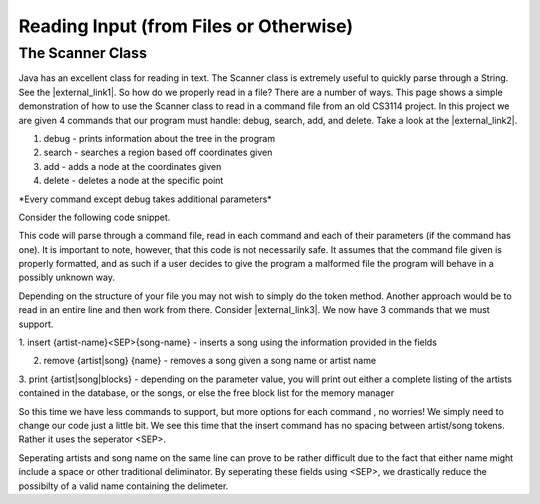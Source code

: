 .. _scanning:

.. raw:: html

   <script>ODSA.SETTINGS.DISP_MOD_COMP = true;ODSA.SETTINGS.MODULE_NAME = "scanning";ODSA.SETTINGS.MODULE_LONG_NAME = "Reading In Input";ODSA.SETTINGS.MODULE_CHAPTER = "Programming Tutorials"; ODSA.SETTINGS.BUILD_DATE = "2017-11-27 23:03:57"; ODSA.SETTINGS.BUILD_CMAP = false;JSAV_OPTIONS['lang']='en';JSAV_EXERCISE_OPTIONS['code']='java_generic';</script>


.. |--| unicode:: U+2013   .. en dash
.. |---| unicode:: U+2014  .. em dash, trimming surrounding whitespace
   :trim:


.. This file is part of the OpenDSA eTextbook project. See
.. http://algoviz.org/OpenDSA for more details.
.. Copyright (c) 2012-2016 by the OpenDSA Project Contributors, and
.. distributed under an MIT open source license.

.. avmetadata::
   :author: Jordan Sablan
   :requires:
   :satisfies: Text input
   :topic:

=======================================
Reading Input (from Files or Otherwise)
=======================================

The Scanner Class
-----------------

Java has an excellent class for reading in text. The
Scanner class is extremely useful to quickly parse through a String.
See the |external_link1|.
So how do we properly read in a file?
There are a number of ways.
This page shows a simple demonstration of how to use the Scanner class to read
in a command file from an old CS3114 project.
In this project we are given 4 commands that our program must handle:
debug, search, add, and delete.
Take a look at the |external_link2|.

.. |external_link1| raw:: html

   <a href="http://docs.oracle.com/javase/7/docs/api/java/util/Scanner.html" target = "_blank">Scanner class API</a>


.. |external_link2| raw:: html

   <a href="http://courses.cs.vt.edu/~cs3114/Fall13/watcherP4.txt" target = "_blank">input file</a>


1. debug - prints information about the tree in the program

2. search - searches a region based off coordinates given

3. add - adds a node at the coordinates given

4. delete - deletes a node at the specific point

\*Every command except debug takes additional parameters\*

Consider the following code snippet.

.. codeinclude:: Java/Tutorials/ScannerPt1.java

This code will parse through a command file, read in each command and each of
their parameters (if the command has one). It is important to note, however,
that this code is not necessarily safe. It assumes that the command file
given is properly formatted, and as such if a user decides to give the program
a malformed file the program will behave in a possibly unknown way.

Depending on the structure of your file you may not wish to simply do the token
method. Another approach would be to read in an entire line and then work from
there.
Consider |external_link3|.
We now have 3 commands that we must support.

.. |external_link3| raw:: html

   <a href="http://courses.cs.vt.edu/~cs3114/Fall14/P1sampleInput.txt" target = "_blank">this input file</a>


1. insert {artist-name}<SEP>{song-name} - inserts a song using the information
provided in the fields

2. remove {artist|song} {name} - removes a song given a song name or artist name

3. print {artist|song|blocks} - depending on the parameter value, you will print
out either a complete listing of the artists contained in the database, or the
songs, or else the free block list for the memory manager

So this time we have less commands to support, but more options for each command
, no worries! We simply need to change our code just a little bit. We see this
time that the insert command has no spacing between artist/song tokens. Rather it
uses the seperator <SEP>.

.. codeinclude:: Java/Tutorials/ScannerPt2.java

Seperating artists and song name on the same line can prove to be rather difficult
due to the fact that either name might include a space or other
traditional deliminator.
By seperating these fields using <SEP>, we drastically
reduce the possibilty of a valid name containing the delimeter.
